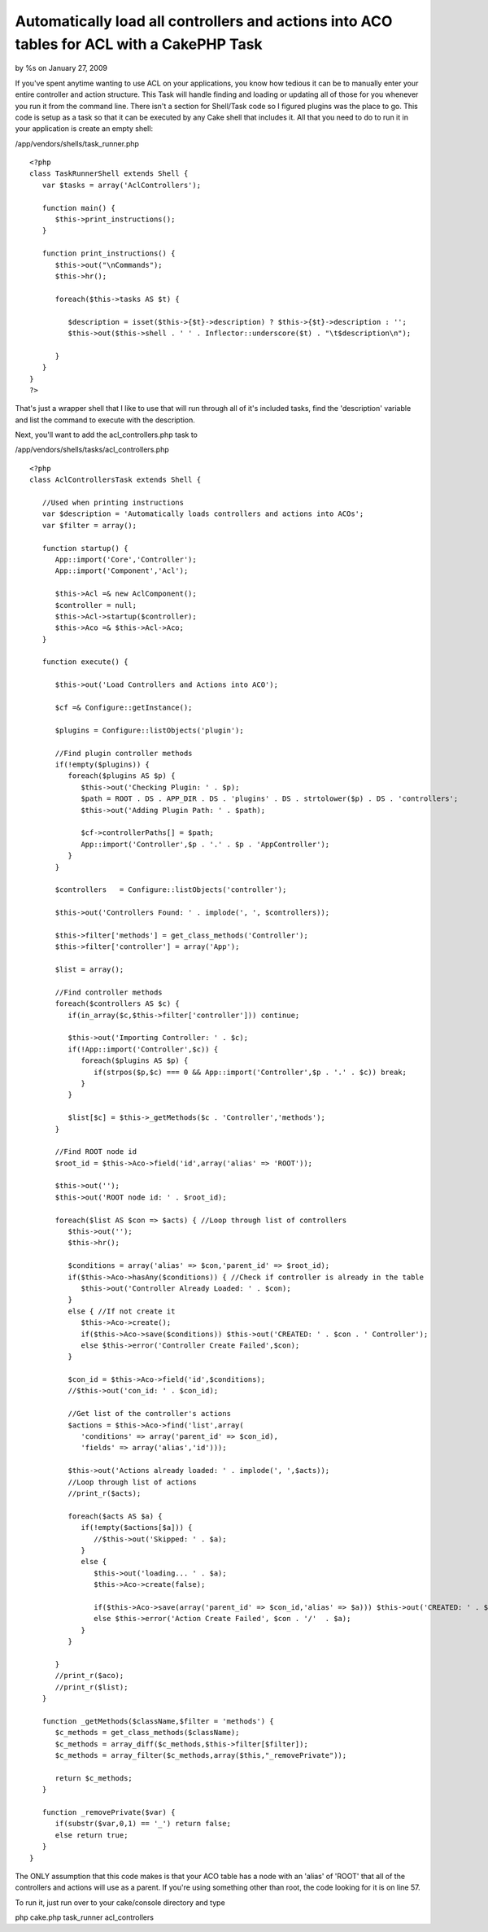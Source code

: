 Automatically load all controllers and actions into ACO tables for ACL with a CakePHP Task
==========================================================================================


by %s on January 27, 2009

If you've spent anytime wanting to use ACL on your applications, you
know how tedious it can be to manually enter your entire controller
and action structure. This Task will handle finding and loading or
updating all of those for you whenever you run it from the command
line. There isn't a section for Shell/Task code so I figured plugins
was the place to go.
This code is setup as a task so that it can be executed by any Cake
shell that includes it. All that you need to do to run it in your
application is create an empty shell:

/app/vendors/shells/task_runner.php

::

    
    <?php
    class TaskRunnerShell extends Shell {
       var $tasks = array('AclControllers');
       
       function main() {      
          $this->print_instructions();
       }
       
       function print_instructions() {
          $this->out("\nCommands");
          $this->hr();
          
          foreach($this->tasks AS $t) {
             
             $description = isset($this->{$t}->description) ? $this->{$t}->description : '';
             $this->out($this->shell . ' ' . Inflector::underscore($t) . "\t$description\n");
             
          }
       }
    }
    ?>

That's just a wrapper shell that I like to use that will run through
all of it's included tasks, find the 'description' variable and list
the command to execute with the description.

Next, you'll want to add the acl_controllers.php task to

/app/vendors/shells/tasks/acl_controllers.php

::

    
    <?php
    class AclControllersTask extends Shell {
       
       //Used when printing instructions
       var $description = 'Automatically loads controllers and actions into ACOs';
       var $filter = array();
       
       function startup() {
          App::import('Core','Controller');
          App::import('Component','Acl');
          
          $this->Acl =& new AclComponent();
          $controller = null;
          $this->Acl->startup($controller);
          $this->Aco =& $this->Acl->Aco;
       }
       
       function execute() {
          
          $this->out('Load Controllers and Actions into ACO');
          
          $cf =& Configure::getInstance();
          
          $plugins = Configure::listObjects('plugin');
          
          //Find plugin controller methods
          if(!empty($plugins)) {
             foreach($plugins AS $p) {
                $this->out('Checking Plugin: ' . $p);
                $path = ROOT . DS . APP_DIR . DS . 'plugins' . DS . strtolower($p) . DS . 'controllers';
                $this->out('Adding Plugin Path: ' . $path);
                
                $cf->controllerPaths[] = $path;
                App::import('Controller',$p . '.' . $p . 'AppController');
             }
          }
                  
          $controllers   = Configure::listObjects('controller');
          
          $this->out('Controllers Found: ' . implode(', ', $controllers));
          
          $this->filter['methods'] = get_class_methods('Controller');
          $this->filter['controller'] = array('App');            
          
          $list = array();
          
          //Find controller methods
          foreach($controllers AS $c) {
             if(in_array($c,$this->filter['controller'])) continue;
    
             $this->out('Importing Controller: ' . $c);                           
             if(!App::import('Controller',$c)) {
                foreach($plugins AS $p) {
                   if(strpos($p,$c) === 0 && App::import('Controller',$p . '.' . $c)) break;
                }            
             }
             
             $list[$c] = $this->_getMethods($c . 'Controller','methods');
          }
                
          //Find ROOT node id
          $root_id = $this->Aco->field('id',array('alias' => 'ROOT'));
          
          $this->out('');
          $this->out('ROOT node id: ' . $root_id);
          
          foreach($list AS $con => $acts) { //Loop through list of controllers
             $this->out('');
             $this->hr();
             
             $conditions = array('alias' => $con,'parent_id' => $root_id);
             if($this->Aco->hasAny($conditions)) { //Check if controller is already in the table
                $this->out('Controller Already Loaded: ' . $con);
             }
             else { //If not create it
                $this->Aco->create();
                if($this->Aco->save($conditions)) $this->out('CREATED: ' . $con . ' Controller');            
                else $this->error('Controller Create Failed',$con);            
             }
             
             $con_id = $this->Aco->field('id',$conditions);
             //$this->out('con_id: ' . $con_id);
             
             //Get list of the controller's actions
             $actions = $this->Aco->find('list',array(
                'conditions' => array('parent_id' => $con_id),
                'fields' => array('alias','id')));
                
             $this->out('Actions already loaded: ' . implode(', ',$acts));   
             //Loop through list of actions
             //print_r($acts);
             
             foreach($acts AS $a) {            
                if(!empty($actions[$a])) {
                   //$this->out('Skipped: ' . $a);
                }
                else {
                   $this->out('loading... ' . $a);
                   $this->Aco->create(false);
                   
                   if($this->Aco->save(array('parent_id' => $con_id,'alias' => $a))) $this->out('CREATED: ' . $con . '/'  . $a);
                   else $this->error('Action Create Failed', $con . '/'  . $a);
                }
             }
             
          }
          //print_r($aco);      
          //print_r($list);
       }
       
       function _getMethods($className,$filter = 'methods') {
          $c_methods = get_class_methods($className);
          $c_methods = array_diff($c_methods,$this->filter[$filter]);
          $c_methods = array_filter($c_methods,array($this,"_removePrivate"));
          
          return $c_methods;
       }
       
       function _removePrivate($var) {
          if(substr($var,0,1) == '_') return false;
          else return true;
       }
    }

The ONLY assumption that this code makes is that your ACO table has a
node with an 'alias' of 'ROOT' that all of the controllers and actions
will use as a parent. If you're using something other than root, the
code looking for it is on line 57.

To run it, just run over to your cake/console directory and type

php cake.php task_runner acl_controllers


.. meta::
    :title: Automatically load all controllers and actions into ACO tables for ACL with a CakePHP Task
    :description: CakePHP Article related to acl,Auth,task,shell,permissions,aco,load,controller,action,brightball,Plugins
    :keywords: acl,Auth,task,shell,permissions,aco,load,controller,action,brightball,Plugins
    :copyright: Copyright 2009 
    :category: plugins

